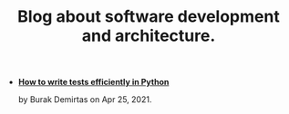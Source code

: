 #+TITLE: Blog about software development and architecture.

- *[[file:django_and_testing.org][How to write tests efficiently in Python]]*
  #+html: <p class='pubdate'>by Burak Demirtas on Apr 25, 2021.</p>
